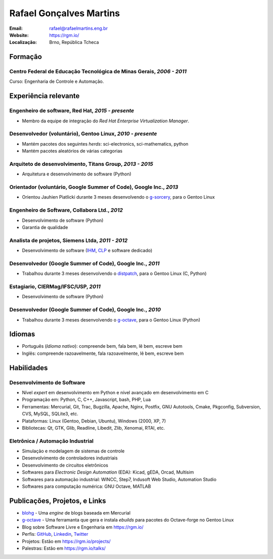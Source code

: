 Rafael Gonçalves Martins
========================

:Email: rafael@rafaelmartins.eng.br
:Website: https://rgm.io/
:Localização: Brno, República Tcheca


Formação
--------

Centro Federal de Educação Tecnológica de Minas Gerais, *2006 - 2011*
~~~~~~~~~~~~~~~~~~~~~~~~~~~~~~~~~~~~~~~~~~~~~~~~~~~~~~~~~~~~~~~~~~~~~
Curso: Engenharia de Controle e Automação.


Experiência relevante
---------------------

Engenheiro de software, Red Hat, *2015 - presente*
~~~~~~~~~~~~~~~~~~~~~~~~~~~~~~~~~~~~~~~~~~~~~~~~~~

- Membro da equipe de integração do *Red Hat Enterprise Virtualization Manager*.


Desenvolvedor (voluntário), Gentoo Linux, *2010 - presente*
~~~~~~~~~~~~~~~~~~~~~~~~~~~~~~~~~~~~~~~~~~~~~~~~~~~~~~~~~~~

- Mantém pacotes dos seguintes *herds*: sci-electronics, sci-mathematics,
  python
- Mantém pacotes aleatórios de várias categorias


Arquiteto de desenvolvimento, Titans Group, *2013 - 2015*
~~~~~~~~~~~~~~~~~~~~~~~~~~~~~~~~~~~~~~~~~~~~~~~~~~~~~~~~~

- Arquitetura e desenvolvimento de software (Python)


Orientador (voluntário, Google Summer of Code), Google Inc., *2013*
~~~~~~~~~~~~~~~~~~~~~~~~~~~~~~~~~~~~~~~~~~~~~~~~~~~~~~~~~~~~~~~~~~~

- Orientou Jauhien Piatlicki durante 3 meses desenvolvendo o g-sorcery_, para o
  Gentoo Linux

.. _g-sorcery: https://github.com/jauhien/g-sorcery


Engenheiro de Software, Collabora Ltd., *2012*
~~~~~~~~~~~~~~~~~~~~~~~~~~~~~~~~~~~~~~~~~~~~~~

- Desenvolvimento de software (Python)
- Garantia de qualidade


.. raw:: pdf

   PageBreak


Analista de projetos, Siemens Ltda, *2011 - 2012*
~~~~~~~~~~~~~~~~~~~~~~~~~~~~~~~~~~~~~~~~~~~~~~~~~

- Desenvolvimento de software (IHM_, CLP_ e software dedicado)

.. _IHM: http://pt.wikipedia.org/wiki/Interface_homem-m%C3%A1quina
.. _CLP: http://pt.wikipedia.org/wiki/Controlador_l%C3%B3gico_program%C3%A1vel


Desenvolvedor (Google Summer of Code), Google Inc., *2011*
~~~~~~~~~~~~~~~~~~~~~~~~~~~~~~~~~~~~~~~~~~~~~~~~~~~~~~~~~~

- Trabalhou durante 3 meses desenvolvendo o distpatch_, para o Gentoo Linux
  (C, Python)

.. _distpatch: http://www.gentoo.org/proj/en/infrastructure/distpatch/


Estagiario, CIERMag/IFSC/USP, *2011*
~~~~~~~~~~~~~~~~~~~~~~~~~~~~~~~~~~~~

- Desenvolvimento de software (Python)


Desenvolvedor (Google Summer of Code), Google Inc., *2010*
~~~~~~~~~~~~~~~~~~~~~~~~~~~~~~~~~~~~~~~~~~~~~~~~~~~~~~~~~~

- Trabalhou durante 3 meses desenvolvendo o g-octave_, para o Gentoo Linux
  (Python)

.. _g-octave: https://github.com/rafaelmartins/g-octave


Idiomas
-------

- Português (*Idioma nativo*): compreende bem, fala bem, lê bem, escreve bem
- Inglês: compreende razoavelmente, fala razoavelmente, lê bem, escreve bem


Habilidades
-----------

Desenvolvimento de Software
~~~~~~~~~~~~~~~~~~~~~~~~~~~

- Nível *expert* em desenvolvimento em Python e nível avançado em desenvolvimento em C
- Programação em: Python, C, C++, Javascript, bash, PHP, Lua
- Ferramentas: Mercurial, Git, Trac, Bugzilla, Apache, Nginx, Postfix, GNU Autotools,
  Cmake, Pkgconfig, Subversion, CVS, MySQL, SQLite3, etc.
- Plataformas: Linux (Gentoo, Debian, Ubuntu), Windows (2000, XP, 7)
- Bibliotecas: Qt, GTK, Glib, Readline, Libedit, Zlib, Xenomai, RTAI, etc.

Eletrônica / Automação Industrial
~~~~~~~~~~~~~~~~~~~~~~~~~~~~~~~~~

- Simulação e modelagem de sistemas de controle
- Desenvolvimento de controladores industriais
- Desenvolvimento de circuitos eletrônicos
- Softwares para *Electronic Design Automation* (EDA): Kicad, gEDA, Orcad, Multisim
- Softwares para automação industrial: WINCC, Step7, Indusoft Web Studio, Automation Studio
- Softwares para computação numérica: GNU Octave, MATLAB


Publicações, Projetos, e Links
------------------------------
- blohg_ - Uma *engine* de blogs baseada em Mercurial
- g-octave_ - Uma ferramanta que gera e instala *ebuilds* para pacotes do
  Octave-forge no Gentoo Linux
- Blog sobre Software Livre e Engenharia em https://rgm.io/
- Perfis: GitHub_, Linkedin_, Twitter_
- Projetos: Estão em https://rgm.io/projects/
- Palestras: Estão em https://rgm.io/talks/

.. _blohg: http://blohg.org/
.. _GitHub: https://github.com/rafaelmartins
.. _LinkedIn: http://www.linkedin.com/in/rafaelgmartins/
.. _Twitter: http://twitter.com/rafaelmartins/
